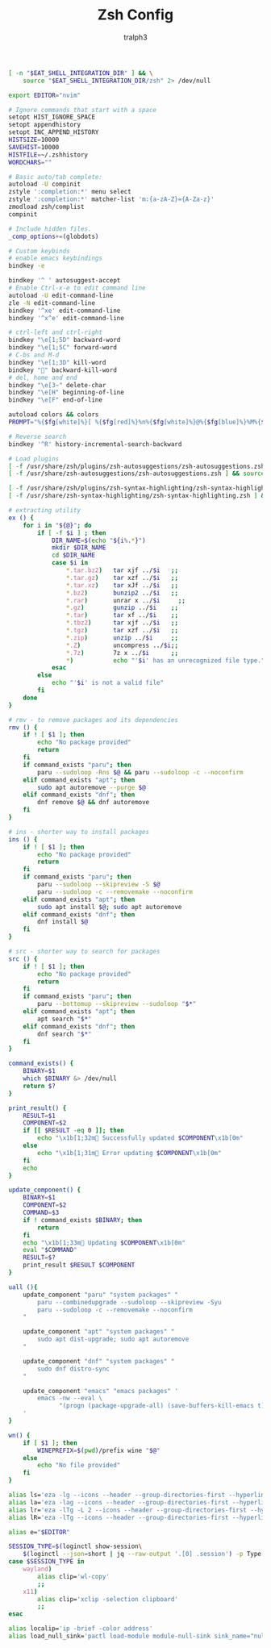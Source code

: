 #+TITLE: Zsh Config
#+AUTHOR: tralph3
#+PROPERTY: header-args :noweb yes :tangle ~/.zshrc :mkdirp yes

#+begin_src bash
  [ -n "$EAT_SHELL_INTEGRATION_DIR" ] && \
      source "$EAT_SHELL_INTEGRATION_DIR/zsh" 2> /dev/null

  export EDITOR="nvim"

  # Ignore commands that start with a space
  setopt HIST_IGNORE_SPACE
  setopt appendhistory
  setopt INC_APPEND_HISTORY
  HISTSIZE=10000
  SAVEHIST=10000
  HISTFILE=~/.zshhistory
  WORDCHARS=""

  # Basic auto/tab complete:
  autoload -U compinit
  zstyle ':completion:*' menu select
  zstyle ':completion:*' matcher-list 'm:{a-zA-Z}={A-Za-z}'
  zmodload zsh/complist
  compinit

  # Include hidden files.
  _comp_options+=(globdots)

  # Custom keybinds
  # enable emacs keybindings
  bindkey -e

  bindkey '^ ' autosuggest-accept
  # Enable Ctrl-x-e to edit command line
  autoload -U edit-command-line
  zle -N edit-command-line
  bindkey '^xe' edit-command-line
  bindkey '^x^e' edit-command-line

  # ctrl-left and ctrl-right
  bindkey "\e[1;5D" backward-word
  bindkey "\e[1;5C" forward-word
  # C-bs and M-d
  bindkey "\e[1;3D" kill-word
  bindkey "" backward-kill-word
  # del, home and end
  bindkey "\e[3~" delete-char
  bindkey "\e[H" beginning-of-line
  bindkey "\e[F" end-of-line

  autoload colors && colors
  PROMPT="%{$fg[white]%}[ %{$fg[red]%}%n%{$fg[white]%}@%{$fg[blue]%}%M%{$fg[yellow]%} %~%{$fg[white]%} ]%{$reset_color%}%  "

  # Reverse search
  bindkey '^R' history-incremental-search-backward

  # Load plugins
  [ -f /usr/share/zsh/plugins/zsh-autosuggestions/zsh-autosuggestions.zsh ] && source /usr/share/zsh/plugins/zsh-autosuggestions/zsh-autosuggestions.zsh 2>/dev/null
  [ -f /usr/share/zsh-autosuggestions/zsh-autosuggestions.zsh ] && source /usr/share/zsh-autosuggestions/zsh-autosuggestions.zsh 2>/dev/null

  [ -f /usr/share/zsh/plugins/zsh-syntax-highlighting/zsh-syntax-highlighting.zsh ] && source /usr/share/zsh/plugins/zsh-syntax-highlighting/zsh-syntax-highlighting.zsh 2>/dev/null
  [ -f /usr/share/zsh-syntax-highlighting/zsh-syntax-highlighting.zsh ] && source /usr/share/zsh-syntax-highlighting/zsh-syntax-highlighting.zsh 2>/dev/null

  # extracting utility
  ex () {
      for i in "${@}"; do
          if [ -f $i ] ; then
              DIR_NAME=$(echo "${i%.*}")
              mkdir $DIR_NAME
              cd $DIR_NAME
              case $i in
                  ,*.tar.bz2)   tar xjf ../$i   ;;
                  ,*.tar.gz)    tar xzf ../$i   ;;
                  ,*.tar.xz)    tar xJf ../$i   ;;
                  ,*.bz2)       bunzip2 ../$i   ;;
                  ,*.rar)       unrar x ../$i     ;;
                  ,*.gz)        gunzip ../$i    ;;
                  ,*.tar)       tar xf ../$i    ;;
                  ,*.tbz2)      tar xjf ../$i   ;;
                  ,*.tgz)       tar xzf ../$i   ;;
                  ,*.zip)       unzip ../$i     ;;
                  ,*.Z)         uncompress ../$i;;
                  ,*.7z)        7z x ../$i      ;;
                  ,*)           echo "'$i' has an unrecognized file type." ;;
              esac
          else
              echo "'$i' is not a valid file"
          fi
      done
  }

  # rmv - to remove packages and its dependencies
  rmv () {
      if ! [ $1 ]; then
          echo "No package provided"
          return
      fi
      if command_exists "paru"; then
          paru --sudoloop -Rns $@ && paru --sudoloop -c --noconfirm
      elif command_exists "apt"; then
          sudo apt autoremove --purge $@
      elif command_exists "dnf"; then
          dnf remove $@ && dnf autoremove
      fi
  }

  # ins - shorter way to install packages
  ins () {
      if ! [ $1 ]; then
          echo "No package provided"
          return
      fi
      if command_exists "paru"; then
          paru --sudoloop --skipreview -S $@
          paru --sudoloop -c --removemake --noconfirm
      elif command_exists "apt"; then
          sudo apt install $@; sudo apt autoremove
      elif command_exists "dnf"; then
          dnf install $@
      fi
  }

  # src - shorter way to search for packages
  src () {
      if ! [ $1 ]; then
          echo "No package provided"
          return
      fi
      if command_exists "paru"; then
          paru --bottomup --skipreview --sudoloop "$*"
      elif command_exists "apt"; then
          apt search "$*"
      elif command_exists "dnf"; then
          dnf search "$*"
      fi
  }

  command_exists() {
      BINARY=$1
      which $BINARY &> /dev/null
      return $?
  }

  print_result() {
      RESULT=$1
      COMPONENT=$2
      if [[ $RESULT -eq 0 ]]; then
          echo "\x1b[1;32m Successfully updated $COMPONENT\x1b[0m"
      else
          echo "\x1b[1;31m Error updating $COMPONENT\x1b[0m"
      fi
      echo
  }

  update_component() {
      BINARY=$1
      COMPONENT=$2
      COMMAND=$3
      if ! command_exists $BINARY; then
          return
      fi
      echo "\x1b[1;33m Updating $COMPONENT\x1b[0m"
      eval "$COMMAND"
      RESULT=$?
      print_result $RESULT $COMPONENT
  }

  uall (){
      update_component "paru" "system packages" "
          paru --combinedupgrade --sudoloop --skipreview -Syu
          paru --sudoloop -c --removemake --noconfirm
      "

      update_component "apt" "system packages" "
          sudo apt dist-upgrade; sudo apt autoremove
      "

      update_component "dnf" "system packages" "
          sudo dnf distro-sync
      "

      update_component "emacs" "emacs packages" '
          emacs -nw --eval \
                "(progn (package-upgrade-all) (save-buffers-kill-emacs t))"
      '
  }

  wn() {
      if [ $1 ]; then
          WINEPREFIX=$(pwd)/prefix wine "$@"
      else
          echo "No file provided"
      fi
  }

  alias ls='eza -lg --icons --header --group-directories-first --hyperlink'
  alias la='eza -lag --icons --header --group-directories-first --hyperlink'
  alias lr='eza -lTg -L 2 --icons --header --group-directories-first --hyperlink'
  alias lR='eza -lTg --icons --header --group-directories-first --hyperlink'

  alias e="$EDITOR"

  SESSION_TYPE=$(loginctl show-session\
      $(loginctl --json=short | jq --raw-output '.[0] .session') -p Type | cut -d= -f2)
  case $SESSION_TYPE in
      wayland)
          alias clip='wl-copy'
          ;;
      x11)
          alias clip='xclip -selection clipboard'
          ;;
  esac

  alias localip='ip -brief -color address'
  alias load_null_sink='pactl load-module module-null-sink sink_name="nullsink" sink_properties=device.description="NullSink"'
#+end_src
